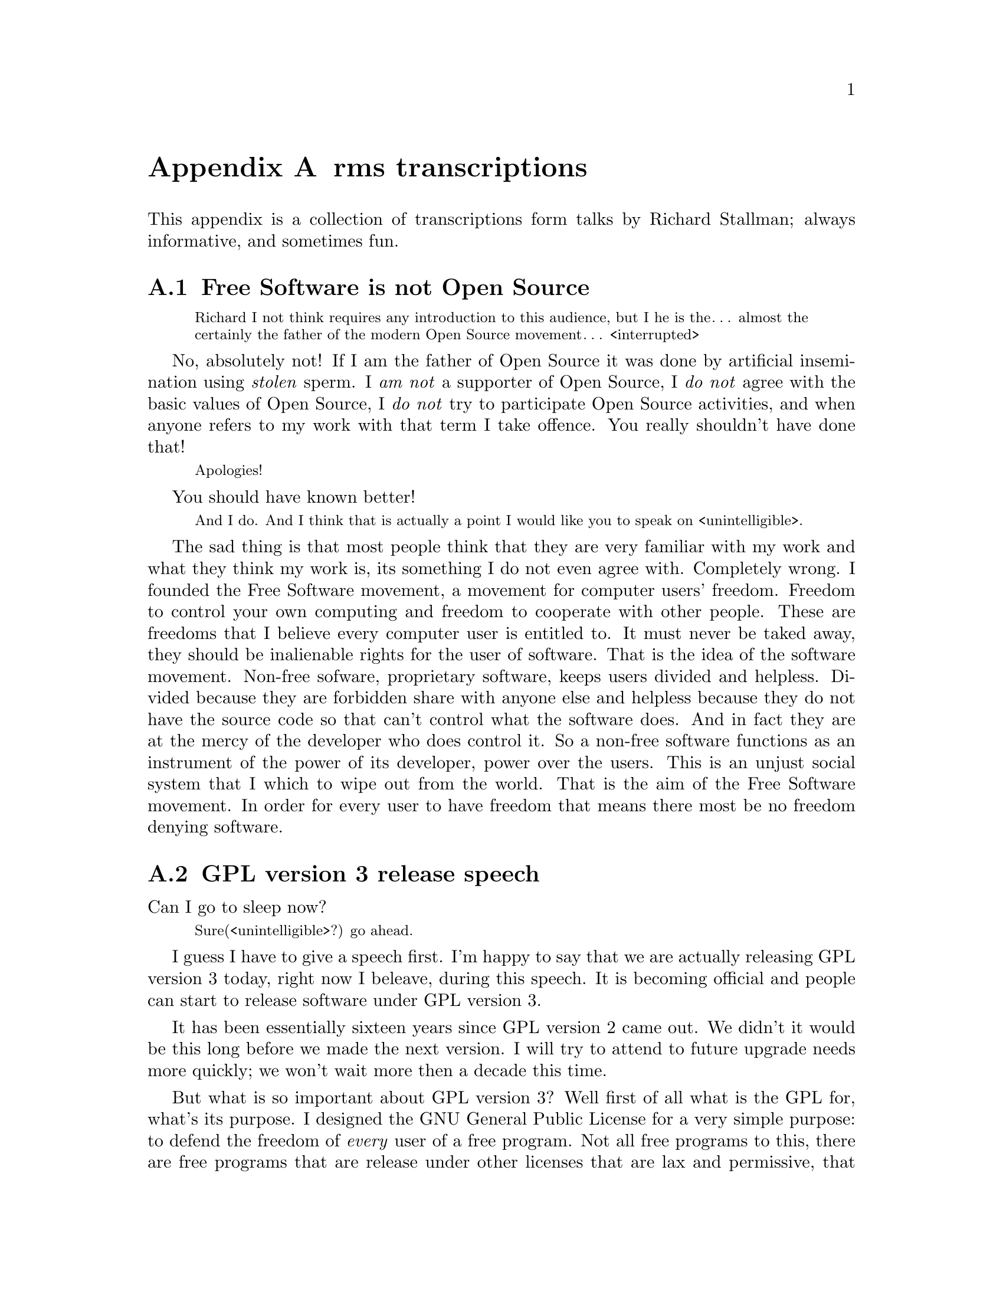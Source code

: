 @node rms transcriptions
@appendix rms transcriptions

This appendix is a collection of transcriptions
form talks by Richard Stallman; always informative,
and sometimes fun.

@menu
* Free Software is not Open Source::
* GPL version 3 release speech::
* Virus-free GNU+Linux::
@end menu



@node Free Software is not Open Source
@section Free Software is not Open Source

@c https://www.youtube.com/watch?v=FpAKasXdrXI (2:40)

@smallquotation
Richard I not think requires any
introduction to this audience, but I
he is the… almost the certainly the
father of the modern Open Source
movement… <interrupted>
@end smallquotation

No, absolutely not! If I am the father
of Open Source it was done by artificial
insemination using @emph{stolen} sperm.
I @emph{am not} a supporter of Open Source,
I @emph{do not} agree with the basic values
of Open Source, I @emph{do not} try to
participate Open Source activities,
and when anyone refers to my work with
that term I take offence. You really
shouldn't have done that!
@smallquotation
Apologies!
@end smallquotation
You should have known better!
@smallquotation
And I do. And I think that is actually
a point I would like you to speak on
<unintelligible>.
@end smallquotation
The sad thing is that most people think
that they are very familiar with my work
and what they think my work is, its
something I do not even agree with.
Completely wrong. I founded the Free
Software movement, a movement for computer
users' freedom. Freedom to control your
own computing and freedom to cooperate
with other people. These are freedoms
that I believe every computer user is
entitled to. It must never be taked away,
they should be inalienable rights for
the user of software. That is the idea
of the software movement. Non-free
sofware, proprietary software, keeps
users divided and helpless. Divided
because they are forbidden share with
anyone else and helpless because they
do not have the source code so that
can't control what the software does.
And in fact they are at the mercy of
the developer who does control it.
So a non-free software functions as
an instrument of the power of its
developer, power over the users. This
is an unjust social system that I
which to wipe out from the world.
That is the aim of the Free Software
movement. In order for every user
to have freedom that means there most
be no freedom denying software.



@node GPL version 3 release speech
@section GPL version 3 release speech

@c https://www.youtube.com/watch?v=E5G7FU5j2Uc
@c https://www.youtube.com/watch?v=KZNUVgPQpl8

Can I go to sleep now?

@smallquotation
Sure(<unintelligible>?) go ahead.
@end smallquotation

I guess I have to give a speech first.
I'm happy to say that we are actually
releasing GPL version 3 today, right
now I beleave, during this speech.
It is becoming official and people can
start to release software under GPL
version 3.

It has been essentially sixteen years
since GPL version 2 came out. We didn't
it would be this long before we made
the next version. I will try to attend
to future upgrade needs more quickly;
we won't wait more then a decade this
time.

But what is so important about GPL
version 3? Well first of all what is
the GPL for, what's its purpose. I
designed the GNU General Public License
for a very simple purpose: to defend
the freedom of @emph{every} user of a free
program. Not all free programs to this,
there are free programs that are release
under other licenses that are lax and
permissive, that allow modified version
to be made non-free. Some even allow…
just compiling it is enough excuse to
make it non-free; and what happens then?
The software may be very popular, it
may be powerful and reliable, but it
fails to deliver freedom to the users.
So the GNU General Public License is
designed to make sure that everyone how
gets the software also gets the essential
freedoms that the user of software
must have. These are:

@itemize @bullet
@item
Freedom 0, the freedom to run the
program as you wish.

@item
Freedom 1, the freedom to study the
source code and change it so it does
what you wish.

@item
Freedom 2, the freedom to help your
neighbour, which is the freedom to
distribute exact copies up to and
including republication when you wish.

@item
Freedom 3, the freedom to contribute
to your community, the freedom to
distribute copies of your modified
versions up to and including
republication when you wish.
@end itemize

These are the freedoms necessary so we
can control our own computing and be good
helpful members of our communities; and
together they give us democratic control
over what our software does.

Only with a license @emph{like} the GNU GPL
do the users have these four freedoms.
@emph{But} the advisories of freedom don't
stand still. The thought of new ways to
separate users from their freedom since
GPL version 2 came out. So we have had to
find ways to block them from doing this
in order to make sure the GPL continues
to achive what have always been its goal.
For instance, there is a practice we call
tivoisation after the product that began
it. The TiVo contains software that were
released under the GPL version 2, and
they comply --- formally --- with the
requirements of GPL version 2. But it
doesn't do the user of the TiVo any good.
Yes, the user can get the source code
for that software, but if the user tries
to change it and compile it and install
it into the TiVo it won't run. It's
@emph{guaranteed} not to run, and that is
no accident, the TiVo contains special
circuitry to check the signature of the
program and if it has been modified at
all then it shuts down. Now why would
they do a thing like this? The reason
is not innocent, the reason is because
the TiVo designed to restrict the user
and spy on the user. Nasty malicious
features. And they want to make sure
the user can't get rid of these nasty
features in the most natural way.
The way users are suppost to be able
to do with Free Software.

So GPL version 2 blocks this practice.
Sorry GPL version @emph{3} blocks this
practice! It says that if you distribute
binaries in a product to consumers
that you got to provide them with
whatever information is sufficient so
that they can install and run their
modified version in the products they
bought.

This is another variation of tivoisation.
Which is treacherous computing. That is
were the computer is designed so that a
website that you try to talk to can tell
whether you are running the officially
approved software or your own modified
version. And if you are running your own
modified version then it says they do
not trust you, so you are not allowed to
talk to the website. Well, with GPL version
3 that is not allowed either! They have
to provide you with information sufficient
to install your modified versions so that
they can functions just as the <stumbling>
original version would have done unless
your change is to make it do something
else. They are not allowed to distribute
it in such a way that the mere fact that
you modified it prevents it from
functioning the way the original version
would have. So we've blocked both varients
of this way of turning freedom number 1,
the freedom to study and change the
source code and make the program do what
you wish into a sham.

Another threat to our freedom comes from
software patents. I'm sure you've heard
about the Novell–Microsoft deal, which as
dangerous because effectively Novell is
going to pay Microsoft to give custumers
protection from some of Microsoft's
patents. Well, if Microsoft or anyone can
make users pay for the privilege of
running Free Software that takes away
freedom 0, the freedom to run the program
as you wish. We can't sit idly by and let
that happen. Now GPL version 2 hade a
change in it from GPL version 1 to protect
us against use of software patents to
make the program effectively non-free.
But it only applies to when the distributor
gets a patent license. Well, in the
Novell–Microsoft deal they were clever
and Microsoft did not give Novell a patent
licenses. So they slipped through this
crack in GPL version 2. Well, in GPL
version 3 we do not have this crack
anymore, such deals are not allowed.
@emph{However}, instead of simply saying that
Novell cannot distribute GPL version 3
coverted programs under their deal, we
found a cleverer thing to do with it:
when Microsoft upgrades to versions that
are covered by GPL version 3, GPL version
3 will extend this patent protection
from the customers of Novell to everybody
that uses those programs. Effectively
we found a way to turn that deal against
Microsoft and make it backfire. So it is
extremely important for Free Software
to upgrade the license to GPL version 3,
so that Microsoft… <correcting> Novell
will in the cause of time put in the new
versions and thus our community will get
this benefit. It has to be done fairly
soon, because if we wait @emph{too} long
Microsoft may distribute all its coupons
and then we won't be able to turn the
deal against them anymore. So get your
programs relicensed @emph{soon}, it is very
important! We expect @emph{all} the maintainers
of GNU software to relicense in the next
few months, it is important. But other
Free Software developers should also
relicense. There will be people how ask
you not to do so. A minority of our
community seems to be very angry about
GPL version 3; and when we try to probe
to find out their motives, it usually
turns out that they disagrees with the
goals of the GNU GPL, the goal of
guaranteeing freedom for every user.
Please, we people that holds those
views ask you to leave users' freedom
vulnerable, don't listen to them, defend
the freedom users' freedom, that's
imporant. And even if there are people
that who would ask us not to do it,
we got to do it. We have to defend the
users' freedom against these threats.

There are of cause many other advantages
in GPL version 3: compatibility with
the Apache license is one, better
internationallisation is another.
You'll also find that its termination
conditions work much better in the case
of a distributor of an entire GNU+Linux
distribution who makes a mistake and
thus violates the GPL for thousands of
programs at once and of cause wants to
correct it. With GPL version 2 those…
<correcting> that person who made a
mistake has to… <correcting> loses
the licenses permanently for every
program from every copyright holder
and has to the go and beg forgiveness
from everyone, which is not feasible.
But with GPL version 3 if thay correct
the mistake and the copyright holders
do not complain in 60 says then they
are in the clear. So they only have
to negotiate with those that actually
did complain. Assuming of cause that
they are sincere people and they
correct their mistake. We are still
in a good position to enforce the
license against anyone how intends
to violate it and does not correct
a mistake. So… GPL version 3 will
help our community any many ways…
and I urge people to upgrade to it.

Thank you!



@node Virus-free GNU+Linux
@section Virus-free GNU+Linux

@c  https://www.youtube.com/watch?v=Kfli_e923o4

@smallquotation
They say that GNU systems, or GNU/Linux
systems doesn't get effected by virus.
@end smallquotation

Well, that is usally true. And there
are a few reasons for this. First of
all, we designed it from the beginning
as a multiple user time sharing system.
These days of cause people usually run
it on a PC and there is only one user.
But it was designed for a large
computer that would be having five or
ten users at the same time. So it was
designed to keep them isolated from
each other and not let anybody destroy
the system. Where as Windows was not
designed for that. Second, Microsoft
persistently makes a really kind of
a decision where they run program
that arrive in files that you just
happen to have on your computers. So
of cause that makes it terrible
vulnerably to viruses.
And of cause there is also one other
factor: since Windows is more widely
used, virus writers prefers to attack
Windows. Well some day if the GNU+Linux
system is more popular we will lose
that advantage but we will still have
the other two.

